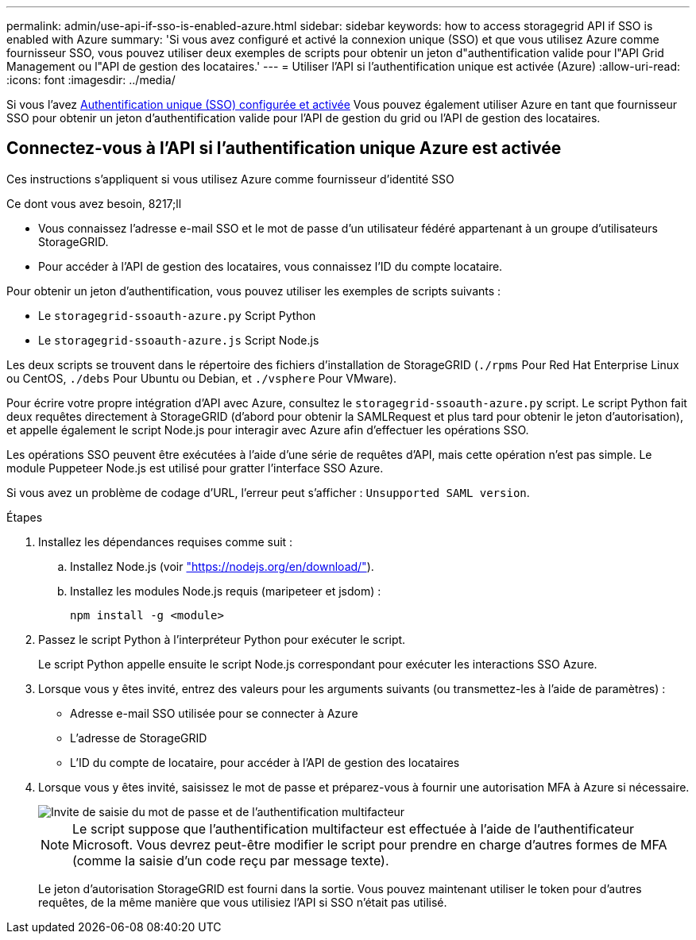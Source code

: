 ---
permalink: admin/use-api-if-sso-is-enabled-azure.html 
sidebar: sidebar 
keywords: how to access storagegrid API if SSO is enabled with Azure 
summary: 'Si vous avez configuré et activé la connexion unique (SSO) et que vous utilisez Azure comme fournisseur SSO, vous pouvez utiliser deux exemples de scripts pour obtenir un jeton d"authentification valide pour l"API Grid Management ou l"API de gestion des locataires.' 
---
= Utiliser l'API si l'authentification unique est activée (Azure)
:allow-uri-read: 
:icons: font
:imagesdir: ../media/


[role="lead"]
Si vous l'avez xref:../admin/configuring-sso.adoc[Authentification unique (SSO) configurée et activée] Vous pouvez également utiliser Azure en tant que fournisseur SSO pour obtenir un jeton d'authentification valide pour l'API de gestion du grid ou l'API de gestion des locataires.



== Connectez-vous à l'API si l'authentification unique Azure est activée

Ces instructions s'appliquent si vous utilisez Azure comme fournisseur d'identité SSO

.Ce dont vous avez besoin, 8217;ll
* Vous connaissez l'adresse e-mail SSO et le mot de passe d'un utilisateur fédéré appartenant à un groupe d'utilisateurs StorageGRID.
* Pour accéder à l'API de gestion des locataires, vous connaissez l'ID du compte locataire.


Pour obtenir un jeton d'authentification, vous pouvez utiliser les exemples de scripts suivants :

* Le `storagegrid-ssoauth-azure.py` Script Python
* Le `storagegrid-ssoauth-azure.js` Script Node.js


Les deux scripts se trouvent dans le répertoire des fichiers d'installation de StorageGRID (`./rpms` Pour Red Hat Enterprise Linux ou CentOS, `./debs` Pour Ubuntu ou Debian, et `./vsphere` Pour VMware).

Pour écrire votre propre intégration d'API avec Azure, consultez le `storagegrid-ssoauth-azure.py` script. Le script Python fait deux requêtes directement à StorageGRID (d'abord pour obtenir la SAMLRequest et plus tard pour obtenir le jeton d'autorisation), et appelle également le script Node.js pour interagir avec Azure afin d'effectuer les opérations SSO.

Les opérations SSO peuvent être exécutées à l'aide d'une série de requêtes d'API, mais cette opération n'est pas simple. Le module Puppeteer Node.js est utilisé pour gratter l'interface SSO Azure.

Si vous avez un problème de codage d'URL, l'erreur peut s'afficher : `Unsupported SAML version`.

.Étapes
. Installez les dépendances requises comme suit :
+
.. Installez Node.js (voir https://nodejs.org/en/download/["https://nodejs.org/en/download/"^]).
.. Installez les modules Node.js requis (maripeteer et jsdom) :
+
`npm install -g <module>`



. Passez le script Python à l'interpréteur Python pour exécuter le script.
+
Le script Python appelle ensuite le script Node.js correspondant pour exécuter les interactions SSO Azure.

. Lorsque vous y êtes invité, entrez des valeurs pour les arguments suivants (ou transmettez-les à l'aide de paramètres) :
+
** Adresse e-mail SSO utilisée pour se connecter à Azure
** L'adresse de StorageGRID
** L'ID du compte de locataire, pour accéder à l'API de gestion des locataires


. Lorsque vous y êtes invité, saisissez le mot de passe et préparez-vous à fournir une autorisation MFA à Azure si nécessaire.
+
image::../media/sso_api_password_mfa.png[Invite de saisie du mot de passe et de l'authentification multifacteur]

+

NOTE: Le script suppose que l'authentification multifacteur est effectuée à l'aide de l'authentificateur Microsoft. Vous devrez peut-être modifier le script pour prendre en charge d'autres formes de MFA (comme la saisie d'un code reçu par message texte).

+
Le jeton d'autorisation StorageGRID est fourni dans la sortie. Vous pouvez maintenant utiliser le token pour d'autres requêtes, de la même manière que vous utilisiez l'API si SSO n'était pas utilisé.


